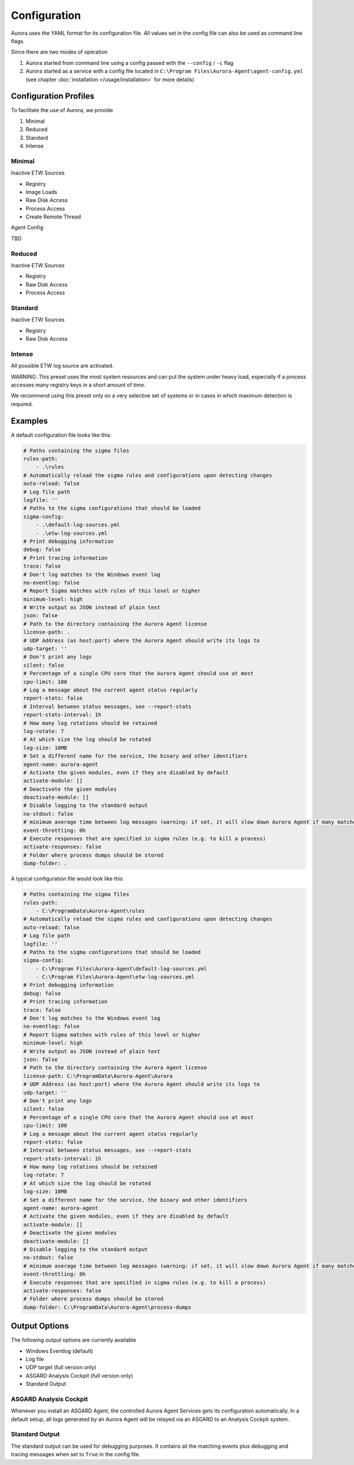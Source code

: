 Configuration
=============

Aurora uses the YAML format for its configuration file. All values set in the config file can also be used as command line flags. 

Since there are two modes of operation 

1. Aurora started from command line using a config passed with the ``--config`` / ``-c`` flag
2. Aurora started as a service with a config file located in ``C:\Program Files\Aurora-Agent\agent-config.yml`` (see chapter :doc:`installation </usage/installation>` for more details)

Configuration Profiles
----------------------

To facilitate the use of Aurora, we provide 

1. Minimal 
2. Reduced
3. Standard
4. Intense 

Minimal 
~~~~~~~

Inactive ETW Sources 

- Registry
- Image Loads 
- Raw Disk Access
- Process Access
- Create Remote Thread

Agent Config 

TBD

Reduced 
~~~~~~~

Inactive ETW Sources 

- Registry
- Raw Disk Access
- Process Access

Standard
~~~~~~~~

Inactive ETW Sources 

- Registry
- Raw Disk Access

Intense 
~~~~~~~

All possible ETW log source are activated. 

WARNING: This preset uses the most system resources and can put the system under heavy load, especially if a process accesses many registry keys in a short amount of time. 

We recommend using this preset only on a very selective set of systems or in cases in which maximum detection is required. 

Examples 
--------

A default configuration file looks like this:

.. code:: yaml
    
    # Paths containing the sigma files
    rules-path:
        - .\rules
    # Automatically reload the sigma rules and configurations upon detecting changes
    auto-reload: false
    # Log file path
    logfile: ''
    # Paths to the sigma configurations that should be loaded
    sigma-config:
        - .\default-log-sources.yml
        - .\etw-log-sources.yml
    # Print debugging information
    debug: false
    # Print tracing information
    trace: false
    # Don't log matches to the Windows event log
    no-eventlog: false
    # Report Sigma matches with rules of this level or higher
    minimum-level: high
    # Write output as JSON instead of plain text
    json: false
    # Path to the directory containing the Aurora Agent license
    license-path: .
    # UDP Address (as host:port) where the Aurora Agent should write its logs to
    udp-target: ''
    # Don't print any logs
    silent: false
    # Percentage of a single CPU core that the Aurora Agent should use at most
    cpu-limit: 100
    # Log a message about the current agent status regularly
    report-stats: false
    # Interval between status messages, see --report-stats
    report-stats-interval: 1h
    # How many log rotations should be retained
    log-rotate: 7
    # At which size the log should be rotated
    log-size: 10MB
    # Set a different name for the service, the binary and other identifiers
    agent-name: aurora-agent
    # Activate the given modules, even if they are disabled by default
    activate-module: []
    # Deactivate the given modules
    deactivate-module: []
    # Disable logging to the standard output
    no-stdout: false
    # minimum average time between log messages (warning: if set, it will slow down Aurora Agent if many matches occur!)
    event-throttling: 0h
    # Execute responses that are specified in sigma rules (e.g. to kill a process)
    activate-responses: false
    # Folder where process dumps should be stored
    dump-folder: .

A typical configuration file would look like this 

.. code:: yaml

    # Paths containing the sigma files
    rules-path:
        - C:\ProgramData\Aurora-Agent\rules
    # Automatically reload the sigma rules and configurations upon detecting changes
    auto-reload: false
    # Log file path
    logfile: ''
    # Paths to the sigma configurations that should be loaded
    sigma-config:
        - C:\Program Files\Aurora-Agent\default-log-sources.yml
        - C:\Program Files\Aurora-Agent\etw-log-sources.yml
    # Print debugging information
    debug: false
    # Print tracing information
    trace: false
    # Don't log matches to the Windows event log
    no-eventlog: false
    # Report Sigma matches with rules of this level or higher
    minimum-level: high
    # Write output as JSON instead of plain text
    json: false
    # Path to the directory containing the Aurora Agent license
    license-path: C:\ProgramData\Aurora-Agent\Aurora
    # UDP Address (as host:port) where the Aurora Agent should write its logs to
    udp-target: ''
    # Don't print any logs
    silent: false
    # Percentage of a single CPU core that the Aurora Agent should use at most
    cpu-limit: 100
    # Log a message about the current agent status regularly
    report-stats: false
    # Interval between status messages, see --report-stats
    report-stats-interval: 1h
    # How many log rotations should be retained
    log-rotate: 7
    # At which size the log should be rotated
    log-size: 10MB
    # Set a different name for the service, the binary and other identifiers
    agent-name: aurora-agent
    # Activate the given modules, even if they are disabled by default
    activate-module: []
    # Deactivate the given modules
    deactivate-module: []
    # Disable logging to the standard output
    no-stdout: false
    # minimum average time between log messages (warning: if set, it will slow down Aurora Agent if many matches occur!)
    event-throttling: 0h
    # Execute responses that are specified in sigma rules (e.g. to kill a process)
    activate-responses: false
    # Folder where process dumps should be stored
    dump-folder: C:\ProgramData\Aurora-Agent\process-dumps

Output Options
--------------

The following output options are currently available 

- Windows Eventlog (default)
- Log file
- UDP target (full version only)
- ASGARD Analysis Cockpit (full version only)
- Standard Output

ASGARD Analysis Cockpit 
~~~~~~~~~~~~~~~~~~~~~~~

Whenever you install an ASGARD Agent, the controlled Aurora Agent Services gets its configuration automatically. In a default setup, all logs generated by an Aurora Agent will be relayed via an ASGARD to an Analysis Cockpit system.

Standard Output
~~~~~~~~~~~~~~~

The standard output can be used for debugging purposes. It contains all the matching events plus debugging and tracing messages when set to ``True`` in the config file. 
